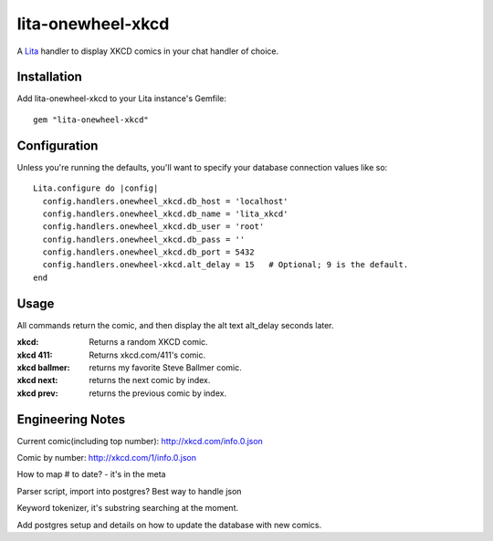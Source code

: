 lita-onewheel-xkcd
==================

.. image:: https://travis-ci.org/onewheelskyward/lita-onewheel-xkcd.png?branch=master :target: https://travis-ci.org/onewheelskyward/lita-onewheel-xkcd
.. image:: https://coveralls.io/repos/onewheelskyward/lita-onewheel-xkcd/badge.svg?branch=master&service=github :target: https://coveralls.io/github/onewheelskyward/lita-onewheel-xkcd?branch=master

A Lita_ handler to display XKCD comics in your chat handler of choice.  


Installation
------------
Add lita-onewheel-xkcd to your Lita instance's Gemfile:
::
  gem "lita-onewheel-xkcd"


Configuration
-------------
Unless you're running the defaults, you'll want to specify your database connection values like so:
::
  Lita.configure do |config|
    config.handlers.onewheel_xkcd.db_host = 'localhost'
    config.handlers.onewheel_xkcd.db_name = 'lita_xkcd'
    config.handlers.onewheel_xkcd.db_user = 'root'
    config.handlers.onewheel_xkcd.db_pass = ''
    config.handlers.onewheel_xkcd.db_port = 5432
    config.handlers.onewheel-xkcd.alt_delay = 15   # Optional; 9 is the default.
  end

Usage
-----
All commands return the comic, and then display the alt text alt_delay seconds later.

:xkcd: Returns a random XKCD comic.
:xkcd 411: Returns xkcd.com/411's comic.
:xkcd ballmer: returns my favorite Steve Ballmer comic.
:xkcd next: returns the next comic by index.
:xkcd prev: returns the previous comic by index.


Engineering Notes
-----------------

Current comic(including top number): http://xkcd.com/info.0.json 

Comic by number: http://xkcd.com/1/info.0.json

How to map # to date?  - it's in the meta

Parser script, import into postgres?  Best way to handle json

Keyword tokenizer, it's substring searching at the moment.

Add postgres setup and details on how to update the database with new comics.

.. _Lita: http://lita.io/
